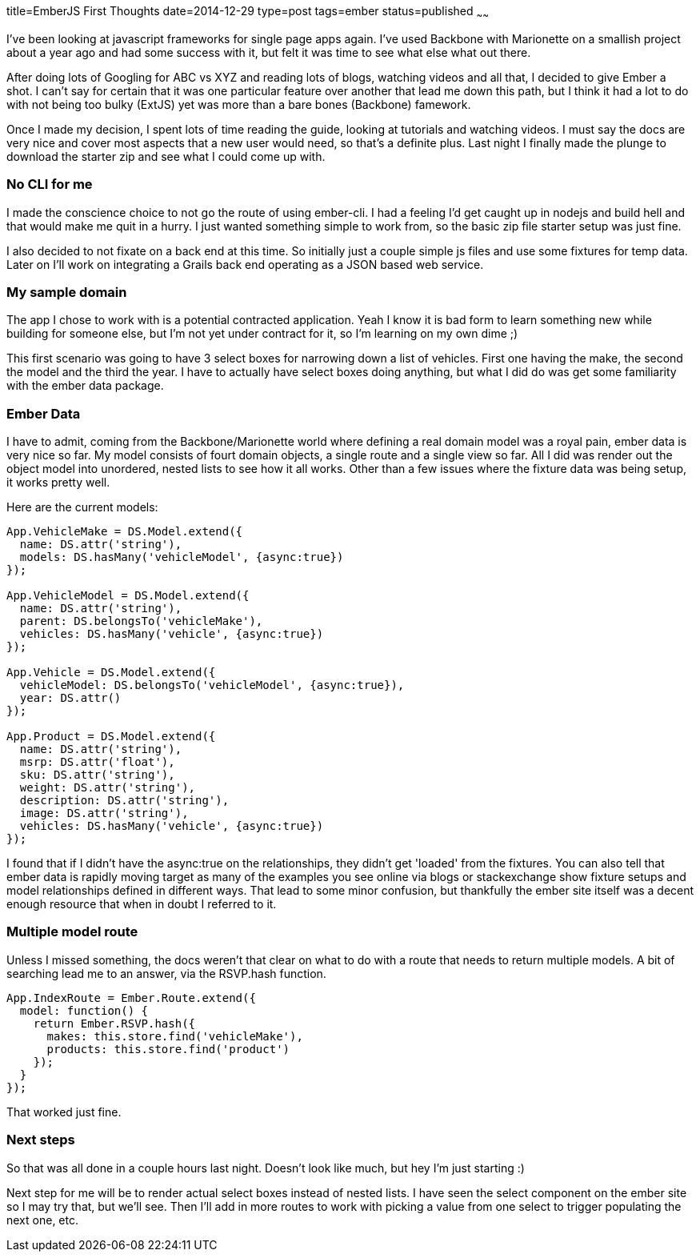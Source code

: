 title=EmberJS First Thoughts
date=2014-12-29
type=post
tags=ember
status=published
~~~~~~

I've been looking at javascript frameworks for single page apps again. I've used Backbone with Marionette on a smallish project about a year ago and had some success with it, but felt it was time to see what else what out there.

After doing lots of Googling for ABC vs XYZ and reading lots of blogs, watching videos and all that, I decided to give Ember a shot. I can't say for certain that it was one particular feature over another that lead me down this path, but I think it had a lot to do with not being too bulky (ExtJS) yet was more than a bare bones (Backbone) famework.

Once I made my decision, I spent lots of time reading the guide, looking at tutorials and watching videos. I must say the docs are very nice and cover most aspects that a new user would need, so that's a definite plus. Last night I finally made the plunge to download the starter zip and see what I could come up with.

=== No CLI for me
I made the conscience choice to not go the route of using ember-cli. I had a feeling I'd get caught up in nodejs and build hell and that would make me quit in a hurry. I just wanted something simple to work from, so the basic zip file starter setup was just fine.

I also decided to not fixate on a back end at this time. So initially just a couple simple js files and use some fixtures for temp data. Later on I'll work on integrating a Grails back end operating as a JSON based web service.

=== My sample domain
The app I chose to work with is a potential contracted application. Yeah I know it is bad form to learn something new while building for someone else, but I'm not yet under contract for it, so I'm learning on my own dime ;)

This first scenario was going to have 3 select boxes for narrowing down a list of vehicles. First one having the make, the second the model and the third the year. I have to actually have select boxes doing anything, but what I did do was get some familiarity with the ember data package.

=== Ember Data
I have to admit, coming from the Backbone/Marionette world where defining a real domain model was a royal pain, ember data is very nice so far. My model consists of fourt domain objects, a single route and a single view so far. All I did was render out the object model into unordered, nested lists to see how it all works. Other than a few issues where the fixture data was being setup, it works pretty well.

Here are the current models:
[source,js]
----
App.VehicleMake = DS.Model.extend({
  name: DS.attr('string'),
  models: DS.hasMany('vehicleModel', {async:true})
});

App.VehicleModel = DS.Model.extend({
  name: DS.attr('string'),
  parent: DS.belongsTo('vehicleMake'),
  vehicles: DS.hasMany('vehicle', {async:true})
});

App.Vehicle = DS.Model.extend({
  vehicleModel: DS.belongsTo('vehicleModel', {async:true}),
  year: DS.attr()
});

App.Product = DS.Model.extend({
  name: DS.attr('string'),
  msrp: DS.attr('float'),
  sku: DS.attr('string'),
  weight: DS.attr('string'),
  description: DS.attr('string'),
  image: DS.attr('string'),
  vehicles: DS.hasMany('vehicle', {async:true})
});
----

I found that if I didn't have the async:true on the relationships, they didn't get 'loaded' from the fixtures. You can also tell that ember data is rapidly moving target as many of the examples you see online via blogs or stackexchange show fixture setups and model relationships defined in different ways. That lead to some minor confusion, but thankfully the ember site itself was a decent enough resource that when in doubt I referred to it.

=== Multiple model route
Unless I missed something, the docs weren't that clear on what to do with a route that needs to return multiple models. A bit of searching lead me to an answer, via the RSVP.hash function.

[source,js]
----
App.IndexRoute = Ember.Route.extend({
  model: function() {
    return Ember.RSVP.hash({
      makes: this.store.find('vehicleMake'),
      products: this.store.find('product')
    });
  }
});
----

That worked just fine.

=== Next steps
So that was all done in a couple hours last night. Doesn't look like much, but hey I'm just starting :)

Next step for me will be to render actual select boxes instead of nested lists. I have seen the select component on the ember site so I may try that, but we'll see. Then I'll add in more routes to work with picking a value from one select to trigger populating the next one, etc.
